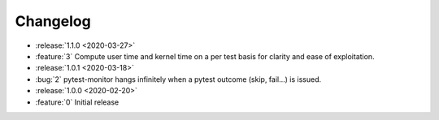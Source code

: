 =========
Changelog
=========

* :release:`1.1.0 <2020-03-27>`
* :feature:`3` Compute user time and kernel time on a per test basis for clarity and ease of exploitation.

* :release:`1.0.1 <2020-03-18>`
* :bug:`2` pytest-monitor hangs infinitely when a pytest outcome (skip, fail...) is issued.

* :release:`1.0.0 <2020-02-20>`
* :feature:`0` Initial release
